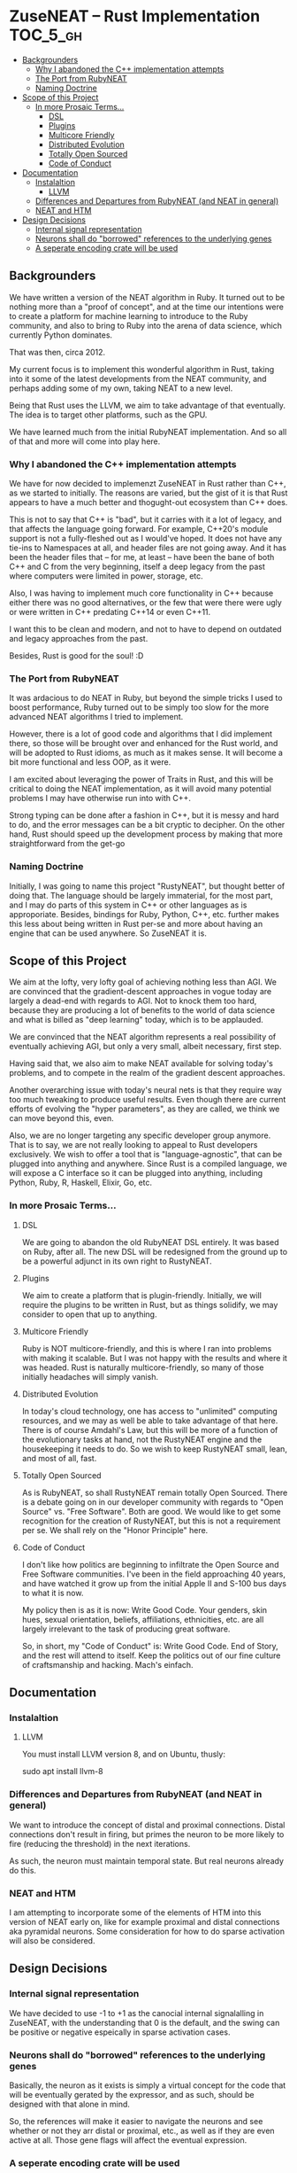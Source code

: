 * ZuseNEAT -- Rust Implementation                                  :TOC_5_gh:
  - [[#backgrounders][Backgrounders]]
    - [[#why-i-abandoned-the-c-implementation-attempts][Why I abandoned the C++ implementation attempts]]
    - [[#the-port-from-rubyneat][The Port from RubyNEAT]]
    - [[#naming-doctrine][Naming Doctrine]]
  - [[#scope-of-this-project][Scope of this Project]]
    - [[#in-more-prosaic-terms][In more Prosaic Terms...]]
      - [[#dsl][DSL]]
      - [[#plugins][Plugins]]
      - [[#multicore-friendly][Multicore Friendly]]
      - [[#distributed-evolution][Distributed Evolution]]
      - [[#totally-open-sourced][Totally Open Sourced]]
      - [[#code-of-conduct][Code of Conduct]]
  - [[#documentation][Documentation]]
    - [[#instalaltion][Instalaltion]]
      - [[#llvm][LLVM]]
    - [[#differences-and-departures-from-rubyneat-and-neat-in-general][Differences and Departures from RubyNEAT (and NEAT in general)]]
    - [[#neat-and-htm][NEAT and HTM]]
  - [[#design-decisions][Design Decisions]]
    - [[#internal-signal-representation][Internal signal representation]]
    - [[#neurons-shall-do-borrowed-references-to-the-underlying-genes][Neurons shall do "borrowed" references to the underlying genes]]
    - [[#a-seperate-encoding-crate-will-be-used][A seperate encoding crate will be used]]

** Backgrounders   
   We have written a version of the NEAT algorithm in Ruby.
   It turned out to be nothing more than a "proof of concept", 
   and at the time our intentions were to create a platform
   for machine learning to introduce to the Ruby community, 
   and also to bring to Ruby into the arena of data science,
   which currently Python dominates.

   That was then, circa 2012.
   
   My current focus is to implement this wonderful algorithm
   in Rust, taking into it some of the latest developments 
   from the NEAT community, and perhaps adding some of my own,
   taking NEAT to a new level.

   Being that Rust uses the LLVM, we aim to take advantage of 
   that eventually. The idea is to target other platforms, such
   as the GPU.

   We have learned much from the initial RubyNEAT implementation.
   And so all of that and more will come into play here.
*** Why I abandoned the C++ implementation attempts
   We have for now decided to implemenzt ZuseNEAT in Rust rather than
   C++, as we started to initially. The reasons are varied, but the gist 
   of it is that Rust appears to have a much better and thogught-out
   ecosystem than C++ does.

   This is not to say that C++ is "bad", but it carries with it a lot 
   of legacy, and that affects the language going forward. For example,
   C++20's module support is not a fully-fleshed out as I would've hoped.
   It does not have any tie-ins to Namespaces at all, and header files
   are not going away.  And it has been the header files that -- for me, at least --
   have been the bane of both C++ and C from the very beginning, itself
   a deep legacy from the past where computers were limited in power, 
   storage, etc.
   
   Also, I was having to implement much core functionality in C++ because
   either there was no good alternatives, or the few that were there were 
   ugly or were written in C++ predating C++14 or even C++11.

   I want this to be clean and modern, and not to have to depend on
   outdated and legacy approaches from the past.

   Besides, Rust is good for the soul! :D

*** The Port from RubyNEAT
   It was ardacious to do NEAT in Ruby, but beyond the simple
   tricks I used to boost performance, Ruby turned out to be simply
   too slow for the more advanced NEAT algorithms I tried to implement.
   
   However, there is a lot of good code and algorithms that I did 
   implement there, so those will be brought over and enhanced for the
   Rust world, and will be adopted to Rust idioms, as much as it makes
   sense. It will become a bit more functional and less OOP, as it were.

   I am excited about leveraging the power of Traits in Rust, and this 
   will be critical to doing the NEAT implementation, as it will avoid
   many potential problems I may have otherwise run into with C++.

   Strong typing can be done after a fashion in C++, but it is messy and
   hard to do, and the error messages can be a bit cryptic to decipher. On
   the other hand, Rust should speed up the development process by making
   that more straightforward from the get-go
*** Naming Doctrine
   Initially, I was going to name this project "RustyNEAT", but thought
   better of doing that. The language should be largely immaterial, for 
   the most part, and I may do parts of this system in C++ or other languages
   as is approporiate. Besides, bindings for Ruby, Python, C++, etc. further
   makes this less about being written in Rust per-se and more about
   having an engine that can be used anywhere. So ZuseNEAT it is.

** Scope of this Project
   We aim at the lofty, very lofty goal of achieving nothing
   less than AGI. We are convinced that the gradient-descent
   approaches in vogue today are largely a dead-end with regards
   to AGI. Not to knock them too hard, because they are
   producing a lot of benefits to the world of data science
   and what is billed as "deep learning" today, which is to be
   applauded.

   We are convinced that the NEAT algorithm represents a real
   possibility of eventually achieving AGI, but only a very
   small, albeit necessary, first step.

   Having said that, we also aim to make NEAT available for
   solving today's problems, and to compete in the realm
   of the gradient descent approaches.

   Another overarching issue with today's neural nets is that
   they require way too much tweaking to produce useful results.
   Even though there are current efforts of evolving the
   "hyper parameters", as they are called, we think we can
   move beyond this, even.

   Also, we are no longer targeting any specific developer
   group anymore. That is to say, we are not really looking
   to appeal to Rust developers exclusively. We wish to
   offer a tool that is "language-agnostic", that can be plugged
   into anything and anywhere. Since Rust is a compiled language,
   we will expose a C interface so it can be plugged into
   anything, including Python, Ruby, R, Haskell, Elixir, Go, etc.

*** In more Prosaic Terms...
**** DSL
     We are going to abandon the old RubyNEAT DSL
     entirely. It was based on Ruby, after all. The
     new DSL will be redesigned from the ground up
     to be a powerful adjunct in its own right to
     RustyNEAT.
**** Plugins
     We aim to create a platform that is plugin-friendly.
     Initially, we will require the plugins to be written
     in Rust, but as things solidify, we may consider
     to open that up to anything. 
**** Multicore Friendly
     Ruby is NOT multicore-friendly, and this is where I ran
     into problems with making it scalable. But I was not
     happy with the results and where it was headed. Rust
     is naturally multicore-friendly, so many of those
     initially headaches will simply vanish.
**** Distributed Evolution
     In today's cloud technology, one has access to 
     "unlimited" computing resources, and we may as well
     be able to take advantage of that here. There is
     of course Amdahl's Law, but this will be more
     of a function of the evolutionary tasks at hand, 
     not the RustyNEAT engine and the housekeeping
     it needs to do. So we wish to keep RustyNEAT small,
     lean, and most of all, fast.
**** Totally Open Sourced
     As is RubyNEAT, so shall RustyNEAT remain totally
     Open Sourced. There is a debate going on in our
     developer community with regards to "Open Source"
     vs. "Free Software". Both are good. We would like
     to get some recognition for the creation of
     RustyNEAT, but this is not a requirement per se. 
     We shall rely on the "Honor Principle" here.
**** Code of Conduct
     I don't like how politics are beginning to infiltrate
     the Open Source and Free Software communities. I've
     been in the field approaching 40 years, and have watched
     it grow up from the initial Apple II and S-100 bus days 
     to what it is now.

     My policy then is as it is now: Write Good Code. Your
     genders, skin hues, sexual orientation, beliefs,
     affiliations, ethnicities, etc. are all largely irrelevant
     to the task of producing great software.

     So, in short, my "Code of Conduct" is: Write Good Code.
     End of Story, and the rest will attend to itself. Keep
     the politics out of our fine culture of craftsmanship
     and hacking. Mach's einfach.   
** Documentation
*** Instalaltion
**** LLVM
     You must install LLVM version 8, and on Ubuntu, thusly:
     #+begin-src bash
     sudo apt install llvm-8
     #+end-src

*** Differences and Departures from RubyNEAT (and NEAT in general)
    We want to introduce the concept of distal and
    proximal connections. Distal connections don't result
    in firing, but primes the neuron to be more likely
    to fire (reducing the threshold) in the next
    iterations.

    As such, the neuron must maintain temporal state.
    But real neurons already do this.
*** NEAT and HTM
    I am attempting to incorporate some of the elements 
    of HTM into this version of NEAT early on, like
    for example proximal and distal connections aka
    pyramidal neurons. Some consideration for how to do
    sparse activation will also be considered.

** Design Decisions
*** Internal signal representation
    We have decided to use -1 to +1 as the canocial internal
    signalalling in ZuseNEAT, with the understanding that
    0 is the default, and the swing can be positive or negative
    espeically in sparse activation cases.
*** Neurons shall do "borrowed" references to the underlying genes
    Basically, the neuron as it exists is simply a 
    virtual concept for the code that will be eventually
    gerated by the expressor, and as such, should be 
    designed with that alone in mind.

    So, the references will make it easier to navigate the neurons
    and see whether or not they arr distal or proximal, etc.,
    as well as if they are even active at all. Those gene
    flags will affect the eventual expression.
*** A seperate encoding crate will be used
    I want to make it "easy" to plug in various
    different encoding schemes without altering ZuseNEAT
    directly, so that is the motivation. I am trying to
    decide of these will be linked in directly, or if something like 
    Flatbuffers should be used. Perhaps both.

    Flatbuffers will give the greatest flexibility to allow 
    ZuseNEAT to be used in many different environments in
    a machine-agnostic way. HOWEVER, we should also be able
    to use the direct shared library approach. And the
    shared library can be a special one to snag flatbuffer
    support.

